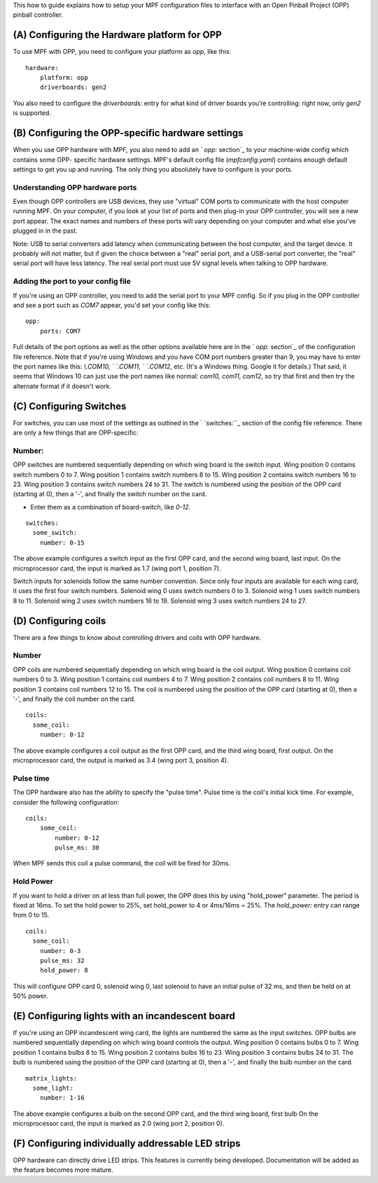﻿
This how to guide explains how to setup your MPF configuration files
to interface with an Open Pinball Project (OPP) pinball controller.


(A) Configuring the Hardware platform for OPP
----------------------------------------------

To use MPF with OPP, you need to configure your platform as *opp*,
like this:


::

    
    hardware:
        platform: opp
        driverboards: gen2


You also need to configure the `driverboards:` entry for what kind of
driver boards you’re controlling: right now, only *gen2* is supported.


(B) Configuring the OPP-specific hardware settings
---------------------------------------------------

When you use OPP hardware with MPF, you also need to add an ` `opp:`
section`_ to your machine-wide config which contains some OPP-
specific hardware settings. MPF's default config file
(`mpfconfig.yaml`) contains enough default settings to get you up and
running. The only thing you absolutely have to configure is your
ports.



Understanding OPP hardware ports
~~~~~~~~~~~~~~~~~~~~~~~~~~~~~~~~~

Even though OPP controllers are USB devices, they use "virtual"
COM ports to communicate with the host computer running MPF. On your
computer, if you look at your list of ports and then plug-in your 
OPP controller, you will see a new port appear. The exact
names and numbers of these ports will vary depending on your computer
and what else you've plugged in in the past.

Note:  USB to serial converters add latency when communicating between
the host computer, and the target device.  It probably will not matter,
but if given the choice between a "real" serial port, and a USB-serial
port converter, the "real" serial port will have less latency.  The
real serial port must use 5V signal levels when talking to OPP hardware.



Adding the port to your config file
~~~~~~~~~~~~~~~~~~~~~~~~~~~~~~~~~~~~

If you're using an OPP controller, you need to add the serial port to 
your MPF config. So if you plug in the OPP controller and see a port
such as *COM7* appear, you'd set your config like this:


::

    
    opp:
        ports: COM7


Full details of the port options as well as the other options
available here are in the ` `opp:` section`_ of the configuration
file reference. Note that if you're using Windows and you have COM
port numbers greater than 9, you may have to enter the port names like
this: `\\.\COM10, \` `\.\COM11, \` `\.\COM12`, etc. (It's a Windows
thing. Google it for details.) That said, it seems that Windows 10 can
just use the port names like normal: `com10, com11, com12`, so try
that first and then try the alternate format if it doesn't work.



(C) Configuring Switches
------------------------

For switches, you can use most of the settings as outlined in the `
`switches:``_ section of the config file reference. There are only a
few things that are OPP-specific:



Number:
~~~~~~~

OPP switches are numbered sequentially depending on which wing board
is the switch input.  Wing position 0 contains switch numbers 0 to 7.
Wing position 1 contains switch numbers 8 to 15.  Wing position 2
contains switch numbers 16 to 23.  Wing position 3 contains switch
numbers 24 to 31. The switch is numbered using the position of the
OPP card (starting at 0), then a '-', and finally the switch number
on the card.


+ Enter them as a combination of board-switch, like `0-12`.


::

    
    switches:
      some_switch:
        number: 0-15

The above example configures a switch input as the first OPP card, and
the second wing board, last input.  On the microprocessor card, the
input is marked as 1.7 (wing port 1, position 7).

Switch inputs for solenoids follow the same number convention.  Since
only four inputs are available for each wing card, it uses the first
four switch numbers.  Solenoid wing 0 uses switch numbers 0 to 3.
Solenoid wing 1 uses switch numbers 8 to 11.  Solenoid wing 2 uses
switch numbers 16 to 19.  Solenoid wing 3 uses switch numbers 24 to 27.



(D) Configuring coils
---------------------

There are a few things to know about controlling drivers and coils
with OPP hardware.



Number
~~~~~~

OPP coils are numbered sequentially depending on which wing board
is the coil output.  Wing position 0 contains coil numbers 0 to 3.
Wing position 1 contains coil numbers 4 to 7.  Wing position 2
contains coil numbers 8 to 11.  Wing position 3 contains coil
numbers 12 to 15. The coil is numbered using the position of the
OPP card (starting at 0), then a '-', and finally the coil number
on the card.


::

    
    coils:
      some_coil:
        number: 0-12

The above example configures a coil output as the first OPP card, and
the third wing board, first output.  On the microprocessor card, the
output is marked as 3.4 (wing port 3, position 4).



Pulse time
~~~~~~~~~~~

The OPP hardware also has the ability to specify the "pulse time".
Pulse time is the coil's initial kick time. For 
example, consider the following configuration:


::

    
    coils:
        some_coil:
            number: 0-12
            pulse_ms: 30


When MPF sends this coil a pulse command, the coil will be fired for
30ms.



Hold Power
~~~~~~~~~~

If you want to hold a driver on at less than full power, the OPP
does this by using "hold_power" parameter.  The period is fixed at
16ms.  To set the hold power to 25%, set hold_power to 4 or
4ms/16ms = 25%.  The `hold_power:` entry can range from 0 to 15.


::

    
    coils:
      some_coil:
        number: 0-3
        pulse_ms: 32
        hold_power: 8



This will configure OPP card 0, solenoid wing 0, last solenoid to
have an initial pulse of 32 ms, and then be held on at 50% power.



(E) Configuring lights with an incandescent board
---------------------------------------

If you're using an OPP incandescent wing card, the lights are
numbered the same as the input switches.  OPP bulbs are numbered
sequentially depending on which wing board controls the output.
Wing position 0 contains bulbs 0 to 7.  Wing position 1 contains
bulbs 8 to 15.  Wing position 2 contains bulbs 16 to 23.  Wing
position 3 contains bulbs 24 to 31. The bulb is numbered using
the position of the OPP card (starting at 0), then a '-', and
finally the bulb number on the card.


::

    
    matrix_lights:
      some_light:
        number: 1-16


The above example configures a bulb on the second OPP card, and
the third wing board, first bulb  On the microprocessor card, the
input is marked as 2.0 (wing port 2, position 0).



(F) Configuring individually addressable LED strips
------------------------------------------------



OPP hardware can directly drive LED strips.  This features is
currently being developed.  Documentation will be added as the
feature becomes more mature.
